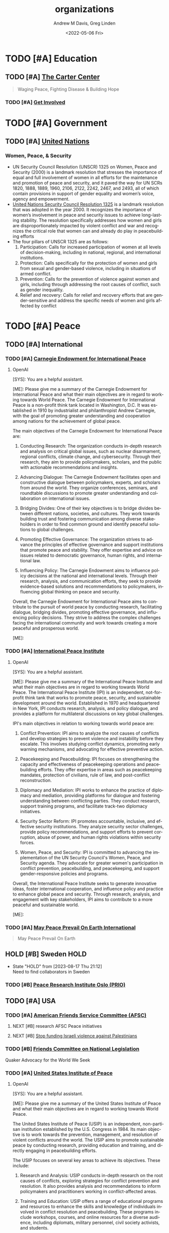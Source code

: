 #+options: ':nil *:t -:t ::t <:t H:3 \n:nil ^:t arch:headline
#+options: author:t broken-links:nil c:nil creator:nil
#+options: d:(not "LOGBOOK") date:t e:t email:nil f:t inline:t num:f
#+options: p:nil pri:nil prop:nil stat:t tags:t tasks:t tex:t
#+options: timestamp:t title:t toc:t todo:t |:t
#+title: organizations
#+date: <2022-05-06 Fri>
#+author: Andrew M Davis, Greg Linden
#+email: @reconmaster:matrix.org, @gswhiz:matrix.org
#+language: en
#+select_tags: export
#+exclude_tags: noexport
#+creator: Emacs 27.2 (Org mode 9.4.6)
#+FILETAGS: 気, ki, res, organizations
* TODO [#A] Education
** TODO [#A] [[https://www.cartercenter.org/][The Carter Center]]
#+begin_quote
Waging Peace, Fighting Disease & Building Hope
#+end_quote
*** TODO [#A] [[https://www.cartercenter.org/involved/index.html][Get Involved]]
* TODO [#A] Government
** TODO [#A] [[https://www.un.org/en/][United Nations]]
*** Women, Peace, & Security
- UN Security Council Resolution (UNSCR) 1325 on Women, Peace and
  Security (2000) is a landmark resolution that stresses the
  importance of equal and full involvement of women in all efforts for
  the maintenance and promotion of peace and security, and it paved
  the way for UN SCRs 1820, 1888, 1889, 1960, 2106, 2122, 2242, 2467,
  and 2493, all of which contain provisions in support of gender
  equality and women’s voice, agency and empowerment.
- [[https://www.usip.org/gender_peacebuilding/about_UNSCR_1325][United Nations Security Council Resolution 1325]] is a landmark
  resolution that was adopted in the year 2000. It recognizes the
  importance of women’s involvement in peace and security issues to
  achieve long-lasting stability. The resolution specifically
  addresses how women and girls are disproportionately impacted by
  violent conflict and war and recognizes the critical role that women
  can and already do play in peacebuilding efforts
- The four pillars of UNSCR 1325 are as follows:
    1. Participation: Calls for increased participation of women at
       all levels of decision-making, including in national, regional,
       and international institutions.
    2. Protection: Calls specifically for the protection of women and
       girls from sexual and gender-based violence, including in
       situations of armed conflict.
    3. Prevention: Calls for the prevention of violence against women
       and girls, including through addressing the root causes of
       conflict, such as gender inequality.
    4. Relief and recovery: Calls for relief and recovery efforts that
       are gender-sensitive and address the specific needs of women
       and girls affected by conflict
* TODO [#A] Peace
** TODO [#A] International
*** TODO [#A] [[https://carnegieendowment.org/][Carnegie Endowment for International Peace]]
**** OpenAI
#+begin_ai
[SYS]: You are a helpful assistant.

[ME]: Please give me a summary of the Carnegie Endowment for
International Peace and what their main objectives are in regard to
working towards World Peace.
The Carnegie Endowment for International Peace is a non-profit think tank located in Washington, D.C. It was established in 1910 by industrialist and philanthropist Andrew Carnegie, with the goal of promoting greater understanding and cooperation among nations for the achievement of global peace.

The main objectives of the Carnegie Endowment for International Peace are:

1. Conducting Research: The organization conducts in-depth research and analysis on critical global issues, such as nuclear disarmament, regional conflicts, climate change, and cybersecurity. Through their research, they aim to provide policymakers, scholars, and the public with actionable recommendations and insights.

2. Advancing Dialogue: The Carnegie Endowment facilitates open and constructive dialogue between policymakers, experts, and scholars from around the world. They organize conferences, seminars, and roundtable discussions to promote greater understanding and collaboration on international issues.

3. Bridging Divides: One of their key objectives is to bridge divides between different nations, societies, and cultures. They work towards building trust and fostering communication among diverse stakeholders in order to find common ground and identify peaceful solutions to global challenges.

4. Promoting Effective Governance: The organization strives to advance the principles of effective governance and support institutions that promote peace and stability. They offer expertise and advice on issues related to democratic governance, human rights, and international law.

5. Influencing Policy: The Carnegie Endowment aims to influence policy decisions at the national and international levels. Through their research, analysis, and communication efforts, they seek to provide evidence-based solutions and recommendations to policymakers, influencing global thinking on peace and security.

Overall, the Carnegie Endowment for International Peace aims to contribute to the pursuit of world peace by conducting research, facilitating dialogue, bridging divides, promoting effective governance, and influencing policy decisions. They strive to address the complex challenges facing the international community and work towards creating a more peaceful and prosperous world.

[ME]:
#+end_ai

*** TODO [#A] [[https://www.ipinst.org/][International Peace Institute]]
**** OpenAI
#+begin_ai
[SYS]: You are a helpful assistant.

[ME]: Please give me a summary of the International Peace Institute
and what their main objectives are in regard to working towards World
Peace.
The International Peace Institute (IPI) is an independent, not-for-profit think tank that works to promote peace, security, and sustainable development around the world. Established in 1970 and headquartered in New York, IPI conducts research, analysis, and policy dialogue, and provides a platform for multilateral discussions on key global challenges.

IPI's main objectives in relation to working towards world peace are:
1. Conflict Prevention: IPI aims to analyze the root causes of conflicts and develop strategies to prevent violence and instability before they escalate. This involves studying conflict dynamics, promoting early warning mechanisms, and advocating for effective preventive action.

2. Peacekeeping and Peacebuilding: IPI focuses on strengthening the capacity and effectiveness of peacekeeping operations and peacebuilding efforts. They offer expertise in areas such as peacekeeping mandates, protection of civilians, rule of law, and post-conflict reconstruction.

3. Diplomacy and Mediation: IPI works to enhance the practice of diplomacy and mediation, providing platforms for dialogue and fostering understanding between conflicting parties. They conduct research, support training programs, and facilitate track-two diplomacy initiatives.

4. Security Sector Reform: IPI promotes accountable, inclusive, and effective security institutions. They analyze security sector challenges, provide policy recommendations, and support efforts to prevent corruption, abuse of power, and human rights violations within security forces.

5. Women, Peace, and Security: IPI is committed to advancing the implementation of the UN Security Council's Women, Peace, and Security agenda. They advocate for greater women's participation in conflict prevention, peacebuilding, and peacekeeping, and support gender-responsive policies and programs.

Overall, the International Peace Institute seeks to generate innovative ideas, foster international cooperation, and influence policy and practice to enhance global peace and security. Through research, analysis, and engagement with key stakeholders, IPI aims to contribute to a more peaceful and sustainable world.

[ME]:
#+end_ai

*** TODO [#A] [[https://www.worldpeace.org/][May Peace Prevail On Earth International]]
#+begin_quote
May Peace Prevail On Earth
#+end_quote
** HOLD [#B] Sweden                          :HOLD:
- State "HOLD"       from              [2023-08-17 Thu 21:12] \\
  Need to find collaborators in Sweden
*** TODO [#B] [[https://www.prio.org/][Peace Research Institute Oslo (PRIO)]]
** TODO [#A] USA
*** TODO [#A] [[https://afsc.org/][American Friends Service Committee (AFSC)]]
**** NEXT [#B] research AFSC Peace initiatives
DEADLINE: <2023-09-20 Wed>
**** NEXT [#B] [[https://afsc.org/action/stop-funding-israeli-violence-against-palestinians][Stop funding Israeli violence against Palestinians]]
*** TODO [#B] [[https://www.fcnl.org/act][Friends Committee on National Legislation]]
Quaker Advocacy for the World We Seek
*** TODO [#A] [[https://www.usip.org/][United States Institute of Peace]]
**** OpenAI
#+begin_ai
[SYS]: You are a helpful assistant.

[ME]: Please give me a summary of the United States Institute of Peace
and what their main objectives are in regard to working towards World
Peace.

The United States Institute of Peace (USIP) is an independent, non-partisan institution established by the U.S. Congress in 1984. Its main objective is to work towards the prevention, management, and resolution of violent conflicts around the world. The USIP aims to promote sustainable peace by conducting research, providing education and training, and directly engaging in peacebuilding efforts.

The USIP focuses on several key areas to achieve its objectives. These include:

1. Research and Analysis: USIP conducts in-depth research on the root causes of conflicts, exploring strategies for conflict prevention and resolution. It also provides analysis and recommendations to inform policymakers and practitioners working in conflict-affected areas.

2. Training and Education: USIP offers a range of educational programs and resources to enhance the skills and knowledge of individuals involved in conflict resolution and peacebuilding. These programs include workshops, courses, and online resources for a diverse audience, including diplomats, military personnel, civil society activists, and students.

3. Fieldwork and Direct Engagement: USIP actively engages in conflict-affected countries by providing technical expertise, facilitating dialogue and reconciliation processes, and supporting local peacebuilding initiatives. It collaborates with local stakeholders, governmental and non-governmental organizations, and international partners to develop practical and context-specific solutions.

4. Policy Advocacy: USIP informs U.S. foreign policy by advising policymakers and providing recommendations based on its research and expertise. It aims to influence policy discussions, shape effective strategies for conflict prevention and resolution, and promote the inclusion of peacebuilding efforts in U.S. foreign policy.

In summary, the United States Institute of Peace works towards world peace by conducting research, providing education and training, engaging in fieldwork, and advocating for effective policies. Through its diverse activities, USIP aims to prevent and mitigate violent conflicts, build sustainable peace, and contribute to the global efforts for a more peaceful and just world.

[ME]:
#+end_ai
* TODO [#A] Memorials
** TODO [#B] Japan
*** TODO [#B] [[https://en.wikipedia.org/wiki/Hiroshima_Peace_Memorial_Park][Hiroshima Peace Memorial Park]]
- [[https://hpmmuseum.jp/][Official Website]]
*** TODO [#B] [[https://nagasakipeace.jp/en/][Nagasaki Peace]]
** TODO [#A] USA
*** TODO [#A] [[https://en.wikipedia.org/wiki/September_11_attacks][September 11, 2001]]
**** TODO [#B] [[https://the957project.org/][The 9:57 Project | Connecting Schools and Veterans]]
SCHEDULED: <2023-09-11 Mon>
Bringing veterans and students together to study the Art of Peace
would make a tremendous impact on ensuring more tragedies like 9/11
and the subsequent Afghan and Iraqi Wars can be avoided.
**** TODO [#A] [[https://www.nps.gov/flni/index.htm][Flight 93 National Memorial]]
SCHEDULED: <2023-09-11 Mon>
:PROPERTIES:
:ID:       f532fdbb-1098-497c-8c7e-286efc504c25
:END:
- [[https://en.wikipedia.org/wiki/Flight_93_National_Memorial][Wikipedia]]
* TODO [#B] Military
** TODO [#B] [[https://www.willingwarriors.org/][Willing Warriors]]
- Willing Warriors is a Virginia 501©(3), nonprofit organization that
  supports our country’s wounded military. They provide cost-free
  retreat stays and programs that positively impact wounded, injured,
  and ill service members and disabled Veterans.
- Support for wounded, ill, and injured service members.
- Warriors (especially those who have experienced the horror of War)
  are often some of the biggest advocates for Peace
* TODO [#A] Nonprofits
** TODO [#A] USA
*** TODO [#A] WI
**** TODO [#A] [[https://wisdomwisconsin.org/][WISDOM - Wisconsins Nonprofit Community Organizing]]
* TODO [#B] Sports
** TODO [#B] [[https://olympics.com/en/][Olympics]]
*** TODO [#B] Summer Olympics 2028
DEADLINE: <2028-06-01 Thu>
Los Angeles & Long Beach
**** NEXT [#B] research opportunities in planning and preparations
* TODO [#A] Universities
** TODO [#A] USA
*** NEXT [#A] compile list of US Universites with Peace initiatives
DEADLINE: <2023-09-11 Mon>
Start with institutions we know and can find collaborators
*** TODO [#B] AZ
**** TODO [#B] [[https://www.asu.edu/][Arizona State University]]
***** TODO [#A] [[https://globalfutures.asu.edu/][Julie Ann Wrigley Global Futures Laboratory]]
*** TODO [#A] CA
**** ChatGPT
As of my last knowledge update in September 2021, several California
colleges and universities were known to offer programs and initiatives
related to global peace-making and local peace-related projects.
Please note that programs and offerings may have changed since then,
so it's recommended to visit the respective university websites for
the most up-to-date information. Here are a few institutions that were
known for their focus on peace studies:

    1. University of California, Berkeley: UC Berkeley's Peace and Conflict Studies program offers undergraduate and graduate courses focused on understanding and addressing issues of conflict and peace.
    2. Stanford University: Stanford's Freeman Spogli Institute for International Studies has research centers and programs that address global security, conflict resolution, and international relations, which could include peace-related projects.
    3. University of San Diego: The Joan B. Kroc School of Peace Studies at USD is dedicated to the study and practice of peace and social justice, offering graduate programs and community engagement opportunities.
    4. Claremont Graduate University: The School of Social Science, Policy, and Evaluation at Claremont Graduate University offers a program in Peace and Conflict Studies, focusing on interdisciplinary research and practice.
    5. California State University, Dominguez Hills: CSU Dominguez Hills has a Department of Negotiation, Conflict Resolution and Peacebuilding that offers undergraduate and graduate programs in these areas.
    6. Chapman University: Chapman's Rodgers Center for Holocaust Education often hosts events and programs related to peace, human rights, and social justice.
    7. Occidental College: Occidental's International Relations program may offer courses or opportunities related to peace-making and conflict resolution.
    8. University of San Francisco: USF has a Peace and Justice Studies program that aims to educate students about issues of peace, justice, and social change.
    9. Pepperdine University: The Pepperdine School of Public Policy offers a program in Conflict Management, focusing on negotiation and mediation skills.
    10. California State University, Northridge: CSUN's College of Social and Behavioral Sciences offers a program in Peace and Conflict Studies.
    11. University of California, Irvine - UCI's Center for Global Peace and Conflict Studies is dedicated to promoting interdisciplinary research and education on issues related to peace and conflict.
    12. San Diego State University - The university offers a program in Conflict Resolution through its School of Conflict Resolution, Human Security, and Global Governance.
    13. Loyola Marymount University - LMU's Department of Marital and Family Therapy offers a program in Negotiation, Conflict Resolution, and Peacebuilding.
**** TODO [#B] [[https://www.csudh.edu/][California State University, Dominguez Hills]]
CSU Dominguez Hills has a Department of Negotiation, Conflict
Resolution and Peacebuilding that offers undergraduate and graduate
programs in these areas.

The Negotiation, Conflict Resolution and Peacebuilding Program
consists of a community of multicultural, multiprofessional and
multigenerational scholar/practitioners who study, care about and
build relationships with the communities that are served. Whether
developing peacebuilding process and curriculum in local schools,
working to socially integrate gangs at home, or peacebuilding on the
island of Cyprus or in nations in Africa, the program is committed to
reflective practice and practitioners, and cross-cultural and
multi-ethnic models of conflict prevention, management and resolution.
The program employs a multidisciplinary approach emphasizing law,
social and behavioral sciences, engagement in community and
organizational settings, advancing state-of-the-art distance learning
programs internationally, and enriching the ability of individuals,
groups, organizations and communities to address conflicts
collaboratively and constructively.
**** TODO [#B] [[https://www.csun.edu/][California State University, Northridge]]
CSUN's College of Social and Behavioral Sciences offers a program in
Peace and Conflict Studies.
***** TODO [#B] [[https://www.csun.edu/~csunupj/][CSUN United for Peace and Justice (CSUNUPJ)]]
CSUN United for Peace and Justice (CSUNUPJ) is a working group
dedicated to the creation of a center for studies of peace and justice
at California State University, Northridge. The coalition includes
more than 90 faculty members, students, and members of the campus
community at CSUN. The central mission of CSUNUPJ is to facilitate
discourse and analysis of social policies likely to result in peaceful
and just forms of human co-existence. CSUNUPJ provides
interdisciplinary resources for research and teaching of topics
connected with racism; gender and sexual discrimination;
anti-immigrant bias; class; and current events, including analyses of
social conditions leading to war and other forms of collective
violence.
**** TODO [#C] [[https://www.uci.edu/][University of California, Irvine]]
UCI's Center for Global Peace and Conflict Studies is dedicated to
promoting interdisciplinary research and education on issues related
to peace and conflict.
***** HOLD [#C] [[https://www.cgpacs.uci.edu/][Center for Global Peace and Conflict Studies (CGPACS)]] :HOLD:
- State "HOLD"       from "TODO"       [2023-09-05 Tue 16:48] \\
  Not a likely partner due to research focus and grant structure.

GPACS was founded in 1983 by a diverse group of faculty who came
together out of concern about the nuclear weapons stand-off between
the United States and the former Soviet Union. Although the Soviet
Union no longer exists and the Cold War of the 1980s is a thing of the
past, the core of the vision of the founders of GPACS– the imperative
that as citizens and as scholars we pursue the goal of global peace
and ward off the dangers of global conflict—continues to animate our
work today. Throughout our almost 40 years of work, we have fostered
diverse and outstanding contributions from the UCI community as
scholars, students, and citizens, to the promotion of global peace and
to innovative and rigorous analysis of the factors shaping global
conflict. We facilitate research and interdisciplinary on peace and
conflict through informal presentations, Colloquia, public lectures,
conferences, and other activities.
- [[https://research.uci.edu/center/center-for-global-peace-and-conflict-studies-cgpacs/][UCI Office of Research]]
**** TODO [#A] [[https://www.sandiego.edu/][University of San Diego]]
***** TODO [#A] [[https://www.sandiego.edu/peace/about/][Joan B. Kroc School of Peace Studies]]
The Joan B. Kroc School of Peace Studies (Kroc School) at the
University of San Diego is the global hub for peacebuilding and social
innovation. Founded in 2007, the Kroc School equips the next
generation of innovative changemakers to shape more peaceful and just
societies. We offer master's degrees in peace and justice, social
innovation, humanitarian action, conflict management and resolution,
and a dual degree in peace and law — programs that have attracted
diverse and dynamic students from more than 50 countries. Kroc School
supports positive change beyond the classroom. Through groundbreaking
research, experiential learning, and forward-thinking programs, the
Kroc School is shaping a future in which peaceful co-existence is the
new normal.
**** TODO [#B] [[https://www.usfca.edu/][University of San Francisco]]
USF has a Peace and Justice Studies program that aims to educate
students about issues of peace, justice, and social change.

The Peace and Justice Studies program enables students to examine
impediments to peace and justice-such as militarism, repression,
violence, racism, sexism, underdevelopment and environmental decay-as
well as study ideas, strategies, social movements, and theological and
philosophical approaches that seek to build a just and peaceful
society.
**** TODO [#A] [[https://www.soka.edu/][Soka University of America]]
A BRIEF HISTORY OF SOKA EDUCATION Soka (“to create value”) education
has its origins in the work of Tsunesaburo Makiguchi, a Japanese
educator and Buddhist leader. During World War II, Makiguchi was
arrested as a “thought criminal” by Japanese military authorities for
his opposition to the war and for his defense of religious freedom. He
died in prison in 1944. The small education society that Makiguchi
founded in 1930 has since grown to become one of the world’s largest
lay Buddhist organizations.

Soka schools range from kindergartens to the 8,800-student Soka
University in Japan. These schools have established a tradition of
humanistic learning and scholarship where the focus is on each
student’s growth and development.
***** WAITING [#A] tour of Soka University   :WAITING:
- State "WAITING"    from "NEXT"       [2023-09-06 Wed 19:23] \\
  @gswhiz
***** Notes from the 10th Anniversary of Peace Dialogues at Soka University [2023-10-02 Mon 10:00]
- The UN Culture of Peace Doctrine #1325 (ca. 2000) to create a win-win world. Defined CRBP.
- Michael Weiner, Director of Peace Studies at Soka
- “Home away from home” Soka University (?) initiative to aid child refugees
- The future of humanity is peace.
- Principles that permeated the 3+ speakers as foundational for moving
  toward a peaceful planet:
    1. Principle of giving each person respect
    2. Principle of treating people as individuals, not only as members of a larger group
    3. Principle of being open to others and to listening first
    4. Principle of striving to be your best, peaceful self
    5. Principle of acknowledging there is only one human race/species
*** TODO [#C] GA
**** TODO [#B] [[https://www.emory.edu/home/index.html][Emory University]]
*** TODO [#B] IL
**** TODO [#A] [[https://www.northwestern.edu/][Northwestern University]]
**** TODO [#B] [[https://www.uchicago.edu/][University of Chicago]]
*** TODO [#A] MD
**** TODO [#B] [[https://www.jhu.edu/][Johns Hopkins University]]
**** TODO [#B] [[https://umd.edu/][University of Maryland]]
*** TODO [#C] MI
**** TODO [#C] Michigan State University
***** NEXT [#C] [[https://peacejustice.msu.edu/][Peace and Justice Studies]]
*** TODO [#B] NC
**** OpenAI
#+begin_ai
[SYS]: You are an academic expert on Peace

[ME]: Please give me a list of colleges and universities in North
Carolina that offer programs or initiatives on global and local
peace-making projects.

[AI]: Here is a list of colleges and universities in North Carolina that offer programs or initiatives focusing on global and local peace-making projects:

1. Duke University - Duke-UNC Rotary Peace Center: Offers a Rotary Peace Fellowship program, which provides individuals with the opportunity to pursue a Master's degree in international development policy, peace studies, public administration, or a related field.
Website: https://sanford.duke.edu/academics/master-public-policy/rotary-peace-fellowship

2. University of North Carolina at Chapel Hill - Center for Global Initiatives (CGI): Promotes research, education, and engagement opportunities related to global issues, including peace and security. Offers grants and fellowships to support projects focused on peace.
Website: https://cgi.unc.edu/

3. North Carolina State University - Peace Corps Prep Program: Offers a Peace Corps Prep certificate that combines academic coursework, service, and leadership training to prepare students for service in the Peace Corps or related career paths.
Website: https://peacecorps.ncsu.edu/peace-corps-prep/

4. Wake Forest University - Program for Leadership and Character: Provides opportunities for students to engage in programs focused on leadership and character development, which can contribute to peace-making efforts at both the local and global levels.
Website: https://leadership.wfu.edu/

5. Appalachian State University - Department of Cultural, Gender, and Global Studies: Offers a Global Studies major that explores peace, justice, and conflict resolution from a global perspective.
Website: https://cgg.appstate.edu/

6. Elon University - Center for Engaged Learning: Promotes engaged learning experiences, including those related to peace and social justice issues. Supports student-faculty collaborations on research projects and initiatives related to peace.
Website: https://www.elon.edu/u/academics/engaged-learning/

7. Guilford College - Center for Principled Problem Solving: Focused on educating students in ethical leadership, social responsibility, and conflict resolution. Offers programs and courses related to peace and justice studies.
Website: https://www.guilford.edu/academics/centers-institutes/center-for-principled-problem-solving

8. Warren Wilson College - Peace and Social Justice Studies Program: Offers a program that explores the theories and practices of peace and social justice. Emphasizes hands-on, experiential learning and community engagement.
Website: https://www.warren-wilson.edu/academics/programs/peace-and-social-justice-studies/

Note: It is always recommended to visit the official websites of the colleges and universities mentioned above for more specific and up-to-date information about their peace-related programs and initiatives.

[ME]:
#+end_ai
**** TODO [#B] [[https://duke.edu/][Duke University]]
**** TODO [#A] [[https://www.unc.edu/][The University of North Carolina at Chapel Hill]]
**** TODO [#C] [[https://new.unca.edu/][UNC Asheville]]
*** TODO [#A] WI
**** OpenAI
#+begin_ai
[SYS]: You are an academic expert on Peace.

[ME]: Please give me a list of colleges and universities in Wisconsin
that offer programs or initiatives on global and local peace-making
projects.

[AI]: Here is a list of colleges and universities in Wisconsin that offer programs or initiatives on global and local peace-making projects:

1. University of Wisconsin - Madison: The Center for World Affairs and the Global Economy (WAGE) offers research and programs on global peace issues, including seminars and conferences on peacebuilding.
Website: https://wage.wisc.edu

2. Marquette University: The Center for Peacemaking provides academic programs, research, and community engagement initiatives focused on peacebuilding, social justice, and conflict resolution.
Website: https://www.marquette.edu/peacemaking/

3. University of Wisconsin - Milwaukee: The Center for International Education offers programs and research opportunities related to peace studies, conflict resolution, and global development.
Website: https://uwm.edu/cie/

4. St. Norbert College: The Cassandra Voss Center for Women and Gender Equity sponsors peace-related programs and initiatives focused on gender issues, equity, and social justice.
Website: https://www.snc.edu/voss/

5. Beloit College: The Weissberg Program in Human Rights and Social Justice promotes research, scholarship, and grassroots initiatives related to peacebuilding, human rights, and social justice.
Website: https://www.beloit.edu/weissberg/

6. Edgewood College: The Global Education Office organizes programs and activities on peace studies, cross-cultural understanding, and social justice, both locally and globally.
Website: https://www.edgewood.edu/academics/global-education

7. University of Wisconsin - Whitewater: The Department of Global Experiences offers study abroad programs and research opportunities focusing on peace education, intercultural communication, and global understanding.
Website: https://www.uww.edu/departments/

These institutions offer various programs, research opportunities, and initiatives related to peace, social justice, conflict resolution, and global understanding.

[ME]:
#+end_ai
**** TODO
***** TODO [[https://uwm.edu/philosophy/people/magnusson-agust-ingvar/][Agust Ingvar Magnusson]]
**** TODO [#A] [[https://www.marquette.edu/peacemaking/][Marquette University: The Center for Peacemaking]]
Center for Peacemaking
1616 W. Wells St.
Milwaukee, WI 53233
Phone: (414) 288-8444
- [[https://mupeacemaking.medium.com/the-art-of-nonviolence-f2a7174dc263][The Art of Nonviolence]]
- [[https://www.wuwm.com/2023-05-24/this-book-chronicles-milwaukees-islamic-christian-dialogues-from-the-1980s][This book chronicles Milwaukee's Islamic-Christian dialogues from the 1980s]]
***** TODO [#B] books
****** NEXT [#B] [[https://www.wiley.com/en-us/Peacemaking+and+the+Challenge+of+Violence+in+World+Religions-p-9781118953433][Peacemaking and the Challenge of Violence in World Religions]]
***** TODO [#A] professors
****** NEXT [#A] [[https://www.marquette.edu/theology/directory/irfan-omar.php][Irfan A Omar, PhD]]
***** resources
****** [[https://www.marquette.edu/peacemaking/making-a-living-making-a-difference.php][Making a living making a difference]]
